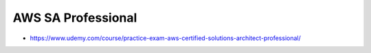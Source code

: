 AWS SA Professional
===================


* https://www.udemy.com/course/practice-exam-aws-certified-solutions-architect-professional/


